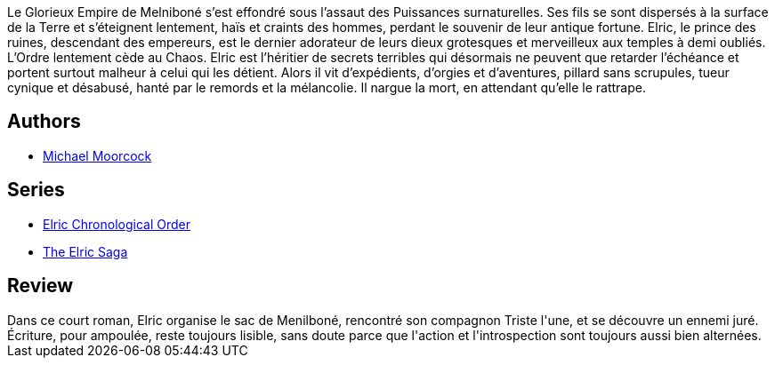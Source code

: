 :jbake-type: post
:jbake-status: published
:jbake-title: Elric le nécromancien
:jbake-tags: ,_année_2017,_mois_août,_note_4,read
:jbake-date: 2017-08-04
:jbake-depth: ../../
:jbake-uri: goodreads/books/9782266029346.adoc
:jbake-bigImage: https://i.gr-assets.com/images/S/compressed.photo.goodreads.com/books/1368380046l/4614623._SY160_.jpg
:jbake-smallImage: https://i.gr-assets.com/images/S/compressed.photo.goodreads.com/books/1368380046l/4614623._SY75_.jpg
:jbake-source: https://www.goodreads.com/book/show/4614623
:jbake-style: goodreads goodreads-book

++++
<div class="book-description">
Le Glorieux Empire de Melniboné s’est effondré sous l’assaut des Puissances surnaturelles. Ses fils se sont dispersés à la surface de la Terre et s’éteignent lentement, haïs et craints des hommes, perdant le souvenir de leur antique fortune. Elric, le prince des ruines, descendant des empereurs, est le dernier adorateur de leurs dieux grotesques et merveilleux aux temples à demi oubliés. L’Ordre lentement cède au Chaos. Elric est l’héritier de secrets terribles qui désormais ne peuvent que retarder l’échéance et portent surtout malheur à celui qui les détient. Alors il vit d’expédients, d’orgies et d’aventures, pillard sans scrupules, tueur cynique et désabusé, hanté par le remords et la mélancolie. Il nargue la mort, en attendant qu’elle le rattrape.
</div>
++++


## Authors
* link:../authors/16939.html[Michael Moorcock]

## Series
* link:../series/Elric_Chronological_Order.html[Elric Chronological Order]
* link:../series/The_Elric_Saga.html[The Elric Saga]

## Review

++++
Dans ce court roman, Elric organise le sac de Menilboné, rencontré son compagnon Triste l'une, et se découvre un ennemi juré. Écriture, pour ampoulée, reste toujours lisible, sans doute parce que l'action et l'introspection sont toujours aussi bien alternées.
++++